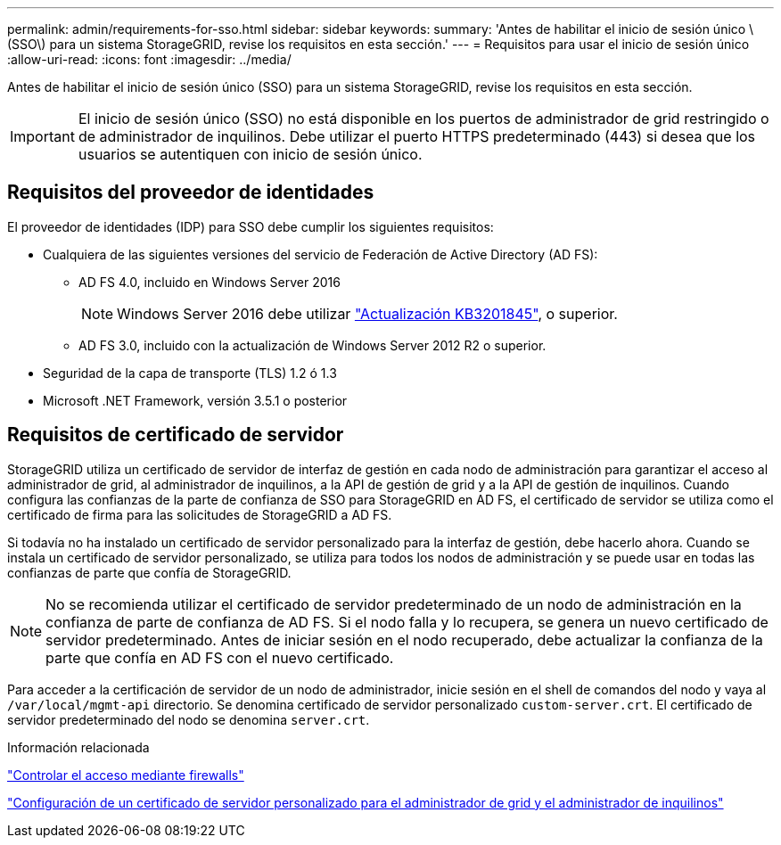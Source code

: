 ---
permalink: admin/requirements-for-sso.html 
sidebar: sidebar 
keywords:  
summary: 'Antes de habilitar el inicio de sesión único \(SSO\) para un sistema StorageGRID, revise los requisitos en esta sección.' 
---
= Requisitos para usar el inicio de sesión único
:allow-uri-read: 
:icons: font
:imagesdir: ../media/


[role="lead"]
Antes de habilitar el inicio de sesión único (SSO) para un sistema StorageGRID, revise los requisitos en esta sección.


IMPORTANT: El inicio de sesión único (SSO) no está disponible en los puertos de administrador de grid restringido o de administrador de inquilinos. Debe utilizar el puerto HTTPS predeterminado (443) si desea que los usuarios se autentiquen con inicio de sesión único.



== Requisitos del proveedor de identidades

El proveedor de identidades (IDP) para SSO debe cumplir los siguientes requisitos:

* Cualquiera de las siguientes versiones del servicio de Federación de Active Directory (AD FS):
+
** AD FS 4.0, incluido en Windows Server 2016
+

NOTE: Windows Server 2016 debe utilizar https://support.microsoft.com/en-us/help/3201845/cumulative-update-for-windows-10-version-1607-and-windows-server-2016["Actualización KB3201845"^], o superior.

** AD FS 3.0, incluido con la actualización de Windows Server 2012 R2 o superior.


* Seguridad de la capa de transporte (TLS) 1.2 ó 1.3
* Microsoft .NET Framework, versión 3.5.1 o posterior




== Requisitos de certificado de servidor

StorageGRID utiliza un certificado de servidor de interfaz de gestión en cada nodo de administración para garantizar el acceso al administrador de grid, al administrador de inquilinos, a la API de gestión de grid y a la API de gestión de inquilinos. Cuando configura las confianzas de la parte de confianza de SSO para StorageGRID en AD FS, el certificado de servidor se utiliza como el certificado de firma para las solicitudes de StorageGRID a AD FS.

Si todavía no ha instalado un certificado de servidor personalizado para la interfaz de gestión, debe hacerlo ahora. Cuando se instala un certificado de servidor personalizado, se utiliza para todos los nodos de administración y se puede usar en todas las confianzas de parte que confía de StorageGRID.


NOTE: No se recomienda utilizar el certificado de servidor predeterminado de un nodo de administración en la confianza de parte de confianza de AD FS. Si el nodo falla y lo recupera, se genera un nuevo certificado de servidor predeterminado. Antes de iniciar sesión en el nodo recuperado, debe actualizar la confianza de la parte que confía en AD FS con el nuevo certificado.

Para acceder a la certificación de servidor de un nodo de administrador, inicie sesión en el shell de comandos del nodo y vaya al `/var/local/mgmt-api` directorio. Se denomina certificado de servidor personalizado `custom-server.crt`. El certificado de servidor predeterminado del nodo se denomina `server.crt`.

.Información relacionada
link:controlling-access-through-firewalls.html["Controlar el acceso mediante firewalls"]

link:configuring-custom-server-certificate-for-grid-manager-tenant-manager.html["Configuración de un certificado de servidor personalizado para el administrador de grid y el administrador de inquilinos"]

